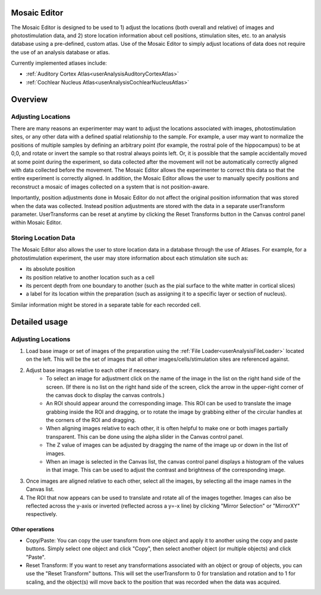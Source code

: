 Mosaic Editor
=============

The Mosaic Editor is designed to be used to 1) adjust the locations (both overall and relative) of images and photostimulation data, and 2) store location information about cell positions, stimulation sites, etc. to an analysis database using a pre-defined, custom atlas. Use of the Mosaic Editor to simply adjust locations of data does not require the use of an analysis database or atlas. 

Currently implemented atlases include:

* :ref:`Auditory Cortex Atlas<userAnalysisAuditoryCortexAtlas>`
* :ref:`Cochlear Nucleus Atlas<userAnalysisCochlearNucleusAtlas>`

Overview
========

Adjusting Locations
-------------------

There are many reasons an experimenter may want to adjust the locations associated with images, photostimulation sites, or any other data with a defined spatial relationship to the sample. For example, a user may want to normalize the positions of multiple samples by defining an arbitrary point (for example, the rostral pole of the hippocampus) to be at 0,0, and rotate or invert the sample so that rostral always points left. Or, it is possible that the sample accidentally moved at some point during the experiment, so data collected after the movement will not be automatically correctly aligned with data collected before the movement. The Mosaic Editor allows the experimenter to correct this data so that the entire experiment is correctly aligned. In addition, the Mosaic Editor allows the user to manually specify positions and reconstruct a mosaic of images collected on a system that is not position-aware. 

Importantly, position adjustments done in Mosaic Editor do not affect the original position information that was stored when the data was collected. Instead position adjustments are stored with the data in a separate userTransform parameter. UserTransforms can be reset at anytime by clicking the Reset Transforms button in the Canvas control panel within Mosaic Editor.

Storing Location Data
---------------------

The Mosaic Editor also allows the user to store location data in a database through the use of Atlases. For example, for a photostimulation experiment, the user may store information about each stimulation site such as:

* its absolute position
* its position relative to another location such as a cell
* its percent depth from one boundary to another (such as the pial surface to the white matter in cortical slices)
* a label for its location within the preparation (such as assigning it to a specific layer or section of nucleus). 

Similar information might be stored in a separate table for each recorded cell.

Detailed usage
==============

Adjusting Locations
-------------------

#. Load base image or set of images of the preparation using the :ref:`File Loader<userAnalysisFileLoader>` located on the left. This will be the set of images that all other images/cells/stimulation sites are referenced against. 

#. Adjust base images relative to each other if necessary. 
    * To select an image for adjustment click on the name of the image in the list on the right hand side of the screen. (If there is no list on the right hand side of the screen, click the arrow in the upper-right corner of the canvas dock to display the canvas controls.)
    * An ROI should appear around the corresponding image. This ROI can be used to translate the image grabbing inside the ROI and dragging, or to rotate the image by grabbing either of the circular handles at the corners of the ROI and dragging.
    * When aligning images relative to each other, it is often helpful to make one or both images partially transparent. This can be done using the alpha slider in the Canvas control panel.
    * The Z value of images can be adjusted by dragging the name of the image up or down in the list of images.
    * When an image is selected in the Canvas list, the canvas control panel displays a histogram of the values in that image. This can be used to adjust the contrast and brightness of the corresponding image.
    
#. Once images are aligned relative to each other, select all the images, by selecting all the image names in the Canvas list. 

#. The ROI that now appears can be used to translate and rotate all of the images together. Images can also be reflected across the y-axis or inverted (reflected across a y=-x line) by clicking "Mirror Selection" or "MirrorXY" respectively. 

Other operations
++++++++++++++++

* Copy/Paste: You can copy the user transform from one object and apply it to another using the copy and paste buttons. Simply select one object and click "Copy", then select another object (or multiple objects) and click "Paste". 
* Reset Transform: If you want to reset any transformations associated with an object or group of objects, you can use the "Reset Transform" buttons. This will set the userTransform to 0 for translation and rotation and to 1 for scaling, and the object(s) will move back to the position that was recorded when the data was acquired.




